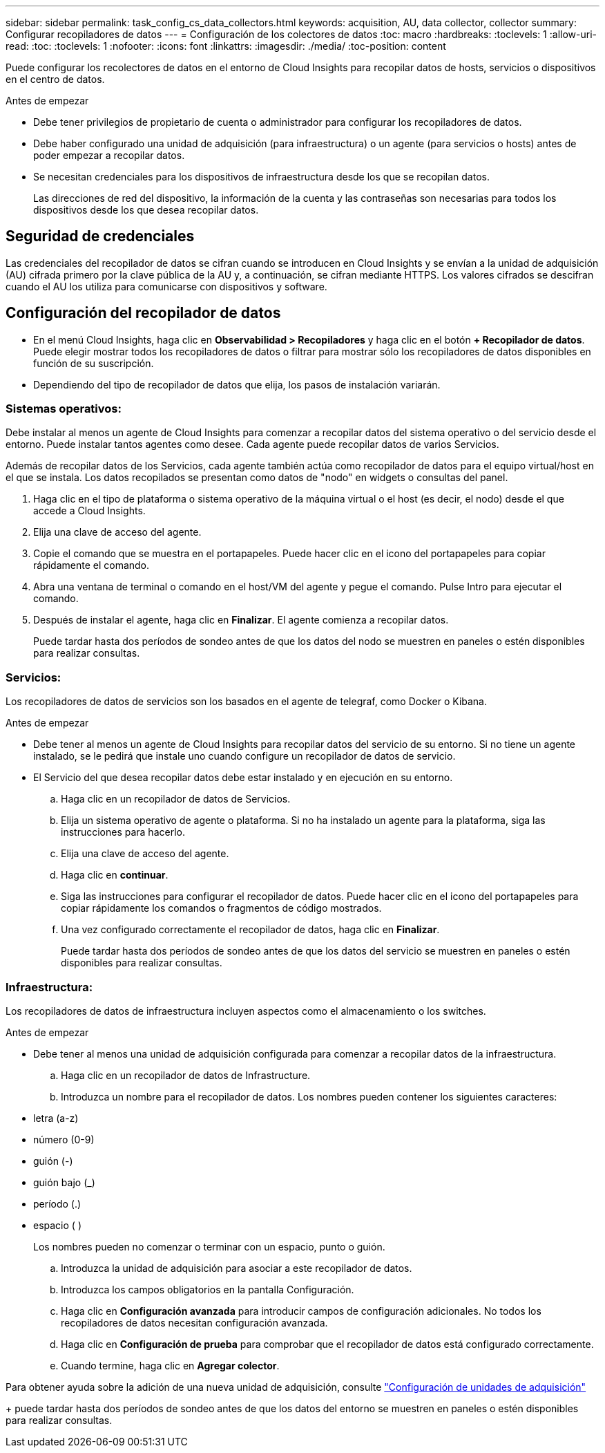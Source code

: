 ---
sidebar: sidebar 
permalink: task_config_cs_data_collectors.html 
keywords: acquisition, AU, data collector, collector 
summary: Configurar recopiladores de datos 
---
= Configuración de los colectores de datos
:toc: macro
:hardbreaks:
:toclevels: 1
:allow-uri-read: 
:toc: 
:toclevels: 1
:nofooter: 
:icons: font
:linkattrs: 
:imagesdir: ./media/
:toc-position: content


[role="lead"]
Puede configurar los recolectores de datos en el entorno de Cloud Insights para recopilar datos de hosts, servicios o dispositivos en el centro de datos.

.Antes de empezar
* Debe tener privilegios de propietario de cuenta o administrador para configurar los recopiladores de datos.
* Debe haber configurado una unidad de adquisición (para infraestructura) o un agente (para servicios o hosts) antes de poder empezar a recopilar datos.
* Se necesitan credenciales para los dispositivos de infraestructura desde los que se recopilan datos.
+
Las direcciones de red del dispositivo, la información de la cuenta y las contraseñas son necesarias para todos los dispositivos desde los que desea recopilar datos.





== Seguridad de credenciales

Las credenciales del recopilador de datos se cifran cuando se introducen en Cloud Insights y se envían a la unidad de adquisición (AU) cifrada primero por la clave pública de la AU y, a continuación, se cifran mediante HTTPS. Los valores cifrados se descifran cuando el AU los utiliza para comunicarse con dispositivos y software.



== Configuración del recopilador de datos

* En el menú Cloud Insights, haga clic en *Observabilidad > Recopiladores* y haga clic en el botón *+ Recopilador de datos*. Puede elegir mostrar todos los recopiladores de datos o filtrar para mostrar sólo los recopiladores de datos disponibles en función de su suscripción.


* Dependiendo del tipo de recopilador de datos que elija, los pasos de instalación variarán.




=== Sistemas operativos:

Debe instalar al menos un agente de Cloud Insights para comenzar a recopilar datos del sistema operativo o del servicio desde el entorno. Puede instalar tantos agentes como desee. Cada agente puede recopilar datos de varios Servicios.

Además de recopilar datos de los Servicios, cada agente también actúa como recopilador de datos para el equipo virtual/host en el que se instala. Los datos recopilados se presentan como datos de "nodo" en widgets o consultas del panel.

. Haga clic en el tipo de plataforma o sistema operativo de la máquina virtual o el host (es decir, el nodo) desde el que accede a Cloud Insights.
. Elija una clave de acceso del agente.
. Copie el comando que se muestra en el portapapeles. Puede hacer clic en el icono del portapapeles para copiar rápidamente el comando.
. Abra una ventana de terminal o comando en el host/VM del agente y pegue el comando. Pulse Intro para ejecutar el comando.
. Después de instalar el agente, haga clic en *Finalizar*. El agente comienza a recopilar datos.
+
Puede tardar hasta dos períodos de sondeo antes de que los datos del nodo se muestren en paneles o estén disponibles para realizar consultas.





=== Servicios:

Los recopiladores de datos de servicios son los basados en el agente de telegraf, como Docker o Kibana.

.Antes de empezar
* Debe tener al menos un agente de Cloud Insights para recopilar datos del servicio de su entorno. Si no tiene un agente instalado, se le pedirá que instale uno cuando configure un recopilador de datos de servicio.
* El Servicio del que desea recopilar datos debe estar instalado y en ejecución en su entorno.
+
.. Haga clic en un recopilador de datos de Servicios.
.. Elija un sistema operativo de agente o plataforma. Si no ha instalado un agente para la plataforma, siga las instrucciones para hacerlo.
.. Elija una clave de acceso del agente.
.. Haga clic en *continuar*.
.. Siga las instrucciones para configurar el recopilador de datos. Puede hacer clic en el icono del portapapeles para copiar rápidamente los comandos o fragmentos de código mostrados.
.. Una vez configurado correctamente el recopilador de datos, haga clic en *Finalizar*.
+
Puede tardar hasta dos períodos de sondeo antes de que los datos del servicio se muestren en paneles o estén disponibles para realizar consultas.







=== Infraestructura:

Los recopiladores de datos de infraestructura incluyen aspectos como el almacenamiento o los switches.

.Antes de empezar
* Debe tener al menos una unidad de adquisición configurada para comenzar a recopilar datos de la infraestructura.
+
.. Haga clic en un recopilador de datos de Infrastructure.
.. Introduzca un nombre para el recopilador de datos. Los nombres pueden contener los siguientes caracteres:


* letra (a-z)
* número (0-9)
* guión (-)
* guión bajo (_)
* período (.)
* espacio ( )
+
Los nombres pueden no comenzar o terminar con un espacio, punto o guión.

+
.. Introduzca la unidad de adquisición para asociar a este recopilador de datos.
.. Introduzca los campos obligatorios en la pantalla Configuración.
.. Haga clic en *Configuración avanzada* para introducir campos de configuración adicionales. No todos los recopiladores de datos necesitan configuración avanzada.
.. Haga clic en *Configuración de prueba* para comprobar que el recopilador de datos está configurado correctamente.
.. Cuando termine, haga clic en *Agregar colector*.




Para obtener ayuda sobre la adición de una nueva unidad de adquisición, consulte link:task_configure_acquisition_unit.html["Configuración de unidades de adquisición"]

+ puede tardar hasta dos períodos de sondeo antes de que los datos del entorno se muestren en paneles o estén disponibles para realizar consultas.
